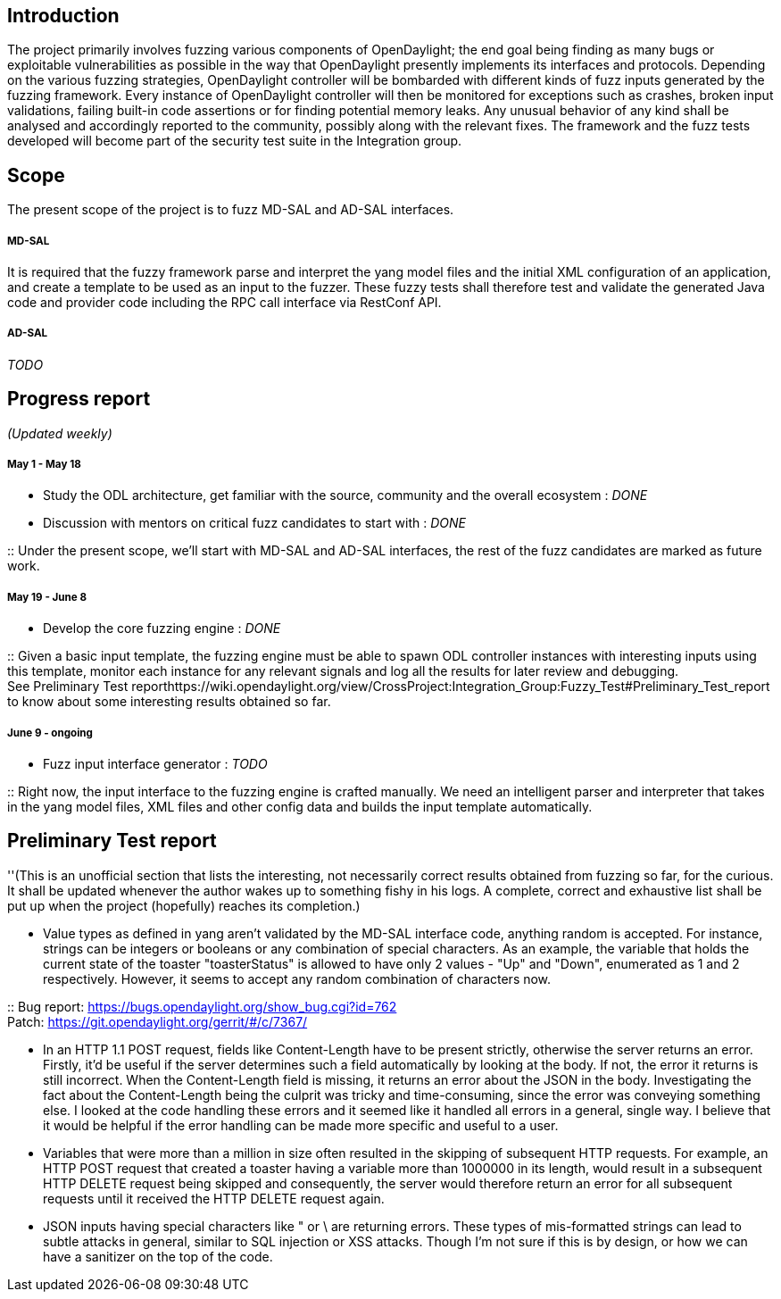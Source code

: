 [[introduction]]
== Introduction

The project primarily involves fuzzing various components of
OpenDaylight; the end goal being finding as many bugs or exploitable
vulnerabilities as possible in the way that OpenDaylight presently
implements its interfaces and protocols. Depending on the various
fuzzing strategies, OpenDaylight controller will be bombarded with
different kinds of fuzz inputs generated by the fuzzing framework. Every
instance of OpenDaylight controller will then be monitored for
exceptions such as crashes, broken input validations, failing built-in
code assertions or for finding potential memory leaks. Any unusual
behavior of any kind shall be analysed and accordingly reported to the
community, possibly along with the relevant fixes. The framework and the
fuzz tests developed will become part of the security test suite in the
Integration group.

[[scope]]
== Scope

The present scope of the project is to fuzz MD-SAL and AD-SAL
interfaces.

[[md-sal]]
===== MD-SAL

It is required that the fuzzy framework parse and interpret the yang
model files and the initial XML configuration of an application, and
create a template to be used as an input to the fuzzer. These fuzzy
tests shall therefore test and validate the generated Java code and
provider code including the RPC call interface via RestConf API.

[[ad-sal]]
===== AD-SAL

_TODO_

[[progress-report]]
== Progress report

_(Updated weekly)_

[[may-1---may-18]]
===== May 1 - May 18

* Study the ODL architecture, get familiar with the source, community
and the overall ecosystem : _DONE_
* Discussion with mentors on critical fuzz candidates to start with :
_DONE_

::
  Under the present scope, we'll start with MD-SAL and AD-SAL
  interfaces, the rest of the fuzz candidates are marked as future work.

[[may-19---june-8]]
===== May 19 - June 8

* Develop the core fuzzing engine : _DONE_

::
  Given a basic input template, the fuzzing engine must be able to spawn
  ODL controller instances with interesting inputs using this template,
  monitor each instance for any relevant signals and log all the results
  for later review and debugging.
  +
  See Preliminary Test
  reporthttps://wiki.opendaylight.org/view/CrossProject:Integration_Group:Fuzzy_Test#Preliminary_Test_report
  to know about some interesting results obtained so far.

[[june-9---ongoing]]
===== June 9 - ongoing

* Fuzz input interface generator : _TODO_

::
  Right now, the input interface to the fuzzing engine is crafted
  manually. We need an intelligent parser and interpreter that takes in
  the yang model files, XML files and other config data and builds the
  input template automatically.

[[preliminary-test-report]]
== Preliminary Test report

''(This is an unofficial section that lists the interesting, not
necessarily correct results obtained from fuzzing so far, for the
curious. It shall be updated whenever the author wakes up to something
fishy in his logs. A complete, correct and exhaustive list shall be put
up when the project (hopefully) reaches its completion.)

* Value types as defined in yang aren't validated by the MD-SAL
interface code, anything random is accepted. For instance, strings can
be integers or booleans or any combination of special characters. As an
example, the variable that holds the current state of the toaster
"toasterStatus" is allowed to have only 2 values - "Up" and "Down",
enumerated as 1 and 2 respectively. However, it seems to accept any
random combination of characters now.

::
  Bug report: https://bugs.opendaylight.org/show_bug.cgi?id=762
  +
  Patch: https://git.opendaylight.org/gerrit/#/c/7367/

* In an HTTP 1.1 POST request, fields like Content-Length have to be
present strictly, otherwise the server returns an error. Firstly, it'd
be useful if the server determines such a field automatically by looking
at the body. If not, the error it returns is still incorrect. When the
Content-Length field is missing, it returns an error about the JSON in
the body. Investigating the fact about the Content-Length being the
culprit was tricky and time-consuming, since the error was conveying
something else. I looked at the code handling these errors and it seemed
like it handled all errors in a general, single way. I believe that it
would be helpful if the error handling can be made more specific and
useful to a user.
* Variables that were more than a million in size often resulted in the
skipping of subsequent HTTP requests. For example, an HTTP POST request
that created a toaster having a variable more than 1000000 in its
length, would result in a subsequent HTTP DELETE request being skipped
and consequently, the server would therefore return an error for all
subsequent requests until it received the HTTP DELETE request again.
* JSON inputs having special characters like " or \ are returning
errors. These types of mis-formatted strings can lead to subtle attacks
in general, similar to SQL injection or XSS attacks. Though I'm not sure
if this is by design, or how we can have a sanitizer on the top of the
code.

